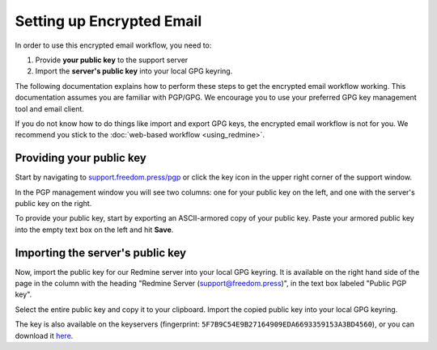 Setting up Encrypted Email
==========================

In order to use this encrypted email workflow, you need to:

1. Provide **your public key** to the support server
2. Import the **server's public key** into your local GPG keyring.

The following documentation explains how to perform these steps to get
the encrypted email workflow working. This documentation assumes you are
familiar with PGP/GPG. We encourage you to use your preferred GPG key
management tool and email client.

If you do not know how to do things like import and export GPG keys,
the encrypted email workflow is not for you. We recommend you stick to
the :doc:`web-based workflow <using_redmine>`.

Providing your public key
-------------------------

Start by navigating to
`support.freedom.press/pgp <https://support.freedom.press/pgp>`_ or
click the key icon in the upper right corner of the support window.

|PGPicon|

In the PGP management window you will see two columns: one for your
public key on the left, and one with the server's public key on the
right.

|PGPsettings|

To provide your public key, start by exporting an ASCII-armored copy of
your public key. Paste your armored public key into the empty text box
on the left and hit **Save**.

Importing the server's public key
---------------------------------

Now, import the public key for our Redmine server into your local GPG
keyring. It is available on the right hand side of the page in the
column with the heading "Redmine Server (support@freedom.press)", in the
text box labeled "Public PGP key".

Select the entire public key and copy it to your clipboard. Import the
copied public key into your local GPG keyring.

The key is also available on the keyservers (fingerprint:
``5F7B9C54E9B27164909EDA6693359153A3BD4560``), or you can download it
`here <https://freedom.press/sites/default/files/redmine_key.asc>`_.

.. todo:: The following key is a testing key, so this command is only a
   placeholder until the transition to a live key. DO NOT upload this key to
   keyservers.

.. todo:: Add section on testing encrypted email after setting it up

.. |PGPicon| image:: images/pgp_icon.png
.. |PGPsettings| image:: images/pgp.png
